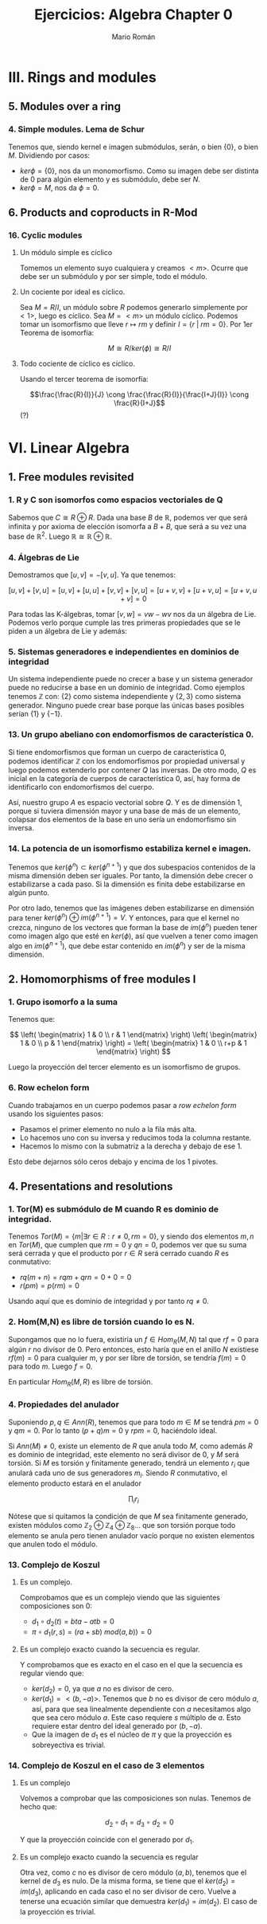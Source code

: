 #+TITLE: Ejercicios: Algebra Chapter 0
#+AUTHOR: Mario Román
#+OPTIONS: num:nil

* III. Rings and modules
** 5. Modules over a ring
*** 4. Simple modules. Lema de Schur
Tenemos que, siendo kernel e imagen submódulos, serán,
o bien $\{0\}$, o bien $M$. Dividiendo por casos:
 - $ker \phi = \{0\}$, nos da un monomorfismo. Como su imagen debe ser
   distinta de $0$ para algún elemento y es submódulo, debe ser $N$.
 - $ker \phi = M$, nos da $\phi = 0$.


** 6. Products and coproducts in R-Mod
*** 16. Cyclic modules
**** Un módulo simple es cíclico
Tomemos un elemento suyo cualquiera y
creamos $<m>$. Ocurre que debe ser un submódulo y por ser simple, todo
el módulo.
**** Un cociente por ideal es cíclico.
Sea $M = R/I$, un módulo sobre $R$ podemos generarlo simplemente 
por $<1>$, luego es cíclico.
Sea $M=<m>$ un módulo cíclico. Podemos tomar un isomorfismo que lleve
$r \mapsto rm$ y definir $I = \{r\;|\;rm=0\}$. Por 1er Teorema de isomorfía:

\[M \cong R/ker(\phi) \cong R/I\]

**** Todo cociente de cíclico es cíclico.
Usando el tercer teorema de isomorfía:

\[\frac{\frac{R}{I}}{J} \cong \frac{\frac{R}{I}}{\frac{I+J}{I}} \cong \frac{R}{I+J}\] (?)


* VI. Linear Algebra
** 1. Free modules revisited
*** 1. R y C son isomorfos como espacios vectoriales de Q
Sabemos que $C \cong R \oplus R$. Dada una base $B$ de $\mathbb{R}$, podemos ver que será
infinita y por axioma de elección isomorfa a $B+B$, que será a su
vez una base de $\mathbb{R}^2$. Luego $\mathbb{R} \cong \mathbb{R} \oplus \mathbb{R}$.

*** 4. Álgebras de Lie
Demostramos que $[u,v] = -[v,u]$. Ya que tenemos:

$$[u,v] + [v,u] = [u,v] + [u,u] + [v,v] + [v,u] = [u+v,v] + [u+v,u] = [u+v,u+v] = 0$$

Para todas las K-álgebras, tomar $[v,w] = vw-wv$ nos da un álgebra de Lie.
Podemos verlo porque cumple las tres primeras propiedades que se le piden a un
álgebra de Lie y además:

\begin{align*}
[[u,v],w] + [[v,w],u] + [[w,u],v] & = \\
(uvw-vuw-wuv+wvu) &+\\
(vwu-wvu-uvw+uwv) &+\\
(wuv-uwv-vwu+vuw) &=\\
0
\end{align*}

*** 5. Sistemas generadores e independientes en dominios de integridad
Un sistema independiente puede no crecer a base y un sistema generador
puede no reducirse a base en un dominio de integridad. Como ejemplos
tenemos $\mathbb{Z}$ con: {2} como sistema independiente y $\{2,3\}$ como sistema generador.
Ninguno puede crear base porque las únicas bases posibles serían $\{1\}$ y $\{-1\}$.

*** 13. Un grupo abeliano con endomorfismos de característica 0.
Si tiene endomorfismos que forman un cuerpo de característica 0, podemos
identificar $\mathbb{Z}$ con los endomorfismos por propiedad universal y
luego podemos extenderlo por contener $Q$ las inversas. De otro modo, 
$Q$ es inicial en la categoría de cuerpos de característica 0, así, hay
forma de identificarlo con endomorfismos del cuerpo.

Así, nuestro grupo $A$ es espacio vectorial sobre $Q$. Y es de dimensión 1,
porque si tuviera dimensión mayor y una base de más de un elemento, colapsar
dos elementos de la base en uno sería un endomorfismo sin inversa.

*** 14. La potencia de un isomorfismo estabiliza kernel e imagen.
Tenemos que $ker(\phi^n) \subset ker(\phi^{n+1})$ y que dos subespacios contenidos de la misma
dimensión deben ser iguales. Por tanto, la dimensión debe crecer o estabilizarse
a cada paso. Si la dimensión es finita debe estabilizarse en algún punto.

Por otro lado, tenemos que las imágenes deben estabilizarse en dimensión
para tener $ker(\phi^n) \oplus im(\phi^{n+1}) = V$. Y entonces, para que el kernel no crezca,
ninguno de los vectores que forman la base de $im(\phi^n)$ pueden tener como
imagen algo que esté en $ker(\phi)$, así que vuelven a tener como imagen algo en
$im(\phi^{n+1})$, que debe estar contenido en $im(\phi^n)$ y ser de la misma
dimensión.


** 2. Homomorphisms of free modules I
*** 1. Grupo isomorfo a la suma
Tenemos que:

\[
\left( \begin{matrix} 1 & 0 \\ r & 1 \end{matrix} \right)
\left( \begin{matrix} 1 & 0 \\ p & 1 \end{matrix} \right) =
\left( \begin{matrix} 1 & 0 \\ r+p & 1 \end{matrix} \right)
\]

Luego la proyección del tercer elemento es un isomorfismo
de grupos.

*** 6. Row echelon form
Cuando trabajamos en un cuerpo podemos pasar a /row echelon form/ usando
los siguientes pasos:

 - Pasamos el primer elemento no nulo a la fila más alta.
 - Lo hacemos uno con su inversa y reducimos toda la columna restante.
 - Hacemos lo mismo con la submatriz a la derecha y debajo de ese 1.

Esto debe dejarnos sólo ceros debajo y encima de los 1 pivotes.


** 4. Presentations and resolutions
*** 1. Tor(M) es submódulo de M cuando R es dominio de integridad.
Tenemos $Tor(M) = \{ m | \exists r \in R : r \neq 0, rm = 0\}$, y siendo dos elementos $m,n$ en $Tor(M)$, 
que cumplen que $rm = 0$ y $qn = 0$, podemos
ver que su suma será cerrada y que el producto por $r\in R$ será cerrado cuando
$R$ es conmutativo:

 - $rq(m+n) = rqm+qrn = 0+0 = 0$
 - $r(pm) = p(rm) = 0$

Usando aquí que es dominio de integridad y por tanto $rq \neq 0$.

*** 2. Hom(M,N) es libre de torsión cuando lo es N.
Supongamos que no lo fuera, existiría un $f \in Hom_R(M,N)$ tal que 
$rf = 0$ para algún $r$ no divisor de $0$. Pero entonces, esto haría
que en el anillo $N$ existiese $rf(m) = 0$ para cualquier $m$, y por 
ser libre de torsión, se tendría $f(m) = 0$ para todo $m$.
Luego $f=0$.

En particular $Hom_R(M,R)$ es libre de torsión.

*** 4. Propiedades del anulador
Suponiendo $p,q \in Ann(R)$, tenemos que para todo $m \in M$ se tendrá
$pm=0$ y $qm=0$. Por lo tanto $(p+q)m=0$ y $rpm = 0$, haciéndolo ideal.

Si $Ann(M) \neq 0$, existe un elemento de $R$ que anula todo $M$, como
además $R$ es dominio de integridad, este elemento no será divisor de 0, y $M$
será torsión. Si $M$ es torsión y finitamente generado, tendrá un elemento
$r_i$ que anulará cada uno de sus generadores $m_i$. Siendo $R$ conmutativo,
el elemento producto estará en el anulador

                     \[
\prod_{i} r_i
\] 

Nótese que si quitamos la condición de que $M$ sea finitamente generado, existen
módulos como \(\mathbb{Z}_2 \oplus \mathbb{Z}_4 \oplus \mathbb{Z}_8 \dots\) que son torsión porque todo elemento se anula pero
tienen anulador vacío porque no existen elementos que anulen todo el módulo.

*** 13. Complejo de Koszul

**** Es un complejo.
Comprobamos que es un complejo viendo que las siguientes composiciones son $0$:

 - \(d_1 \circ d_2 (t) = bta - atb = 0\)
 - \(\pi \circ d_1 (r,s) = (ra+sb)\ mod(a,b)) = 0 \)

**** Es un complejo exacto cuando la secuencia es regular.
Y comprobamos que es exacto en el caso en el que la secuencia es regular viendo
que:

- \(ker(d_2) = 0\), ya que $a$ no es divisor de cero.
- \(ker(d_1) = <(b,-a)>\). Tenemos que $b$ no es divisor de cero módulo $a$, así, para que
  sea linealmente dependiente con $a$ necesitamos algo que sea cero módulo $a$. Este
  caso requiere $s$ múltiplo de $a$. Esto requiere estar dentro del ideal generado por
  $(b,-a)$.
- Que la imagen de $d_1$ es el núcleo de $\pi$ y que la proyección es sobreyectiva
  es trivial.

*** 14. Complejo de Koszul en el caso de 3 elementos
**** Es un complejo
Volvemos a comprobar que las composiciones son nulas. Tenemos de hecho que:

\[d_2 \circ d_1 = d_3 \circ d_2 = 0\]

Y que la proyección coincide con el generado por $d_1$.

**** Es un complejo exacto cuando la secuencia es regular
Otra vez, como $c$ no es divisor de cero módulo $(a,b)$, tenemos que el kernel
de $d_3$ es nulo. De la misma forma, se tiene que el $ker(d_2)=im(d_3)$, aplicando
en cada caso el no ser divisor de cero. Vuelve a tenerse una ecuación similar
que demuestra $ker(d_1) = im(d_2)$. El caso de la proyección es trivial.
